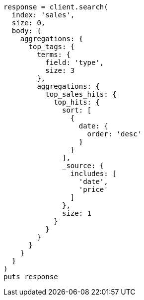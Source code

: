 [source, ruby]
----
response = client.search(
  index: 'sales',
  size: 0,
  body: {
    aggregations: {
      top_tags: {
        terms: {
          field: 'type',
          size: 3
        },
        aggregations: {
          top_sales_hits: {
            top_hits: {
              sort: [
                {
                  date: {
                    order: 'desc'
                  }
                }
              ],
              _source: {
                includes: [
                  'date',
                  'price'
                ]
              },
              size: 1
            }
          }
        }
      }
    }
  }
)
puts response
----
